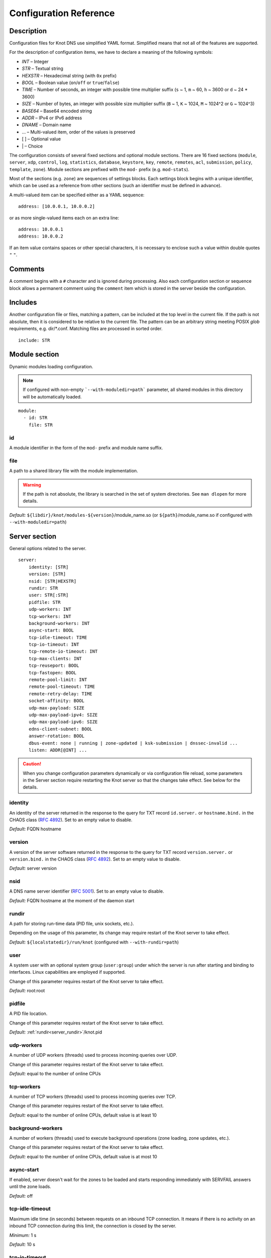 .. highlight:: none
.. _Configuration Reference:

***********************
Configuration Reference
***********************

.. _Description:

Description
===========

Configuration files for Knot DNS use simplified YAML format. Simplified means
that not all of the features are supported.

For the description of configuration items, we have to declare a meaning of
the following symbols:

- *INT* – Integer
- *STR* – Textual string
- *HEXSTR* – Hexadecimal string (with ``0x`` prefix)
- *BOOL* – Boolean value (``on``/``off`` or ``true``/``false``)
- *TIME* – Number of seconds, an integer with possible time multiplier suffix
  (``s`` ~ 1, ``m`` ~ 60, ``h`` ~ 3600 or ``d`` ~ 24 * 3600)
- *SIZE* – Number of bytes, an integer with possible size multiplier suffix
  (``B`` ~ 1, ``K`` ~ 1024, ``M`` ~ 1024^2 or ``G`` ~ 1024^3)
- *BASE64* – Base64 encoded string
- *ADDR* – IPv4 or IPv6 address
- *DNAME* – Domain name
- ... – Multi-valued item, order of the values is preserved
- [ ] – Optional value
- \| – Choice

The configuration consists of several fixed sections and optional module
sections. There are 16 fixed sections (``module``, ``server``, ``xdp``, ``control``,
``log``, ``statistics``, ``database``, ``keystore``, ``key``, ``remote``,
``remotes``, ``acl``, ``submission``, ``policy``, ``template``, ``zone``).
Module sections are prefixed with the ``mod-`` prefix (e.g. ``mod-stats``).

Most of the sections (e.g. ``zone``) are sequences of settings blocks. Each
settings block begins with a unique identifier, which can be used as a reference
from other sections (such an identifier must be defined in advance).

A multi-valued item can be specified either as a YAML sequence::

 address: [10.0.0.1, 10.0.0.2]

or as more single-valued items each on an extra line::

 address: 10.0.0.1
 address: 10.0.0.2

If an item value contains spaces or other special characters, it is necessary
to enclose such a value within double quotes ``"`` ``"``.

.. _Comments:

Comments
========

A comment begins with a ``#`` character and is ignored during processing.
Also each configuration section or sequence block allows a permanent
comment using the ``comment`` item which is stored in the server beside the
configuration.

.. _Includes:

Includes
========

Another configuration file or files, matching a pattern, can be included at
the top level in the current file. If the path is not absolute, then it
is considered to be relative to the current file. The pattern can be
an arbitrary string meeting POSIX *glob* requirements, e.g. dir/\*.conf.
Matching files are processed in sorted order.

::

 include: STR

.. _Module section:

Module section
==============

Dynamic modules loading configuration.

.. NOTE::
   If configured with non-empty ```--with-moduledir=path``` parameter, all
   shared modules in this directory will be automatically loaded.

::

 module:
   - id: STR
     file: STR

.. _module_id:

id
--

A module identifier in the form of the ``mod-`` prefix and module name suffix.

.. _module_file:

file
----

A path to a shared library file with the module implementation.

.. WARNING::
   If the path is not absolute, the library is searched in the set of
   system directories. See ``man dlopen`` for more details.

*Default:* ``${libdir}/knot/modules-${version}``/module_name.so
(or ``${path}``/module_name.so if configured with ``--with-moduledir=path``)

.. _Server section:

Server section
==============

General options related to the server.

::

 server:
     identity: [STR]
     version: [STR]
     nsid: [STR|HEXSTR]
     rundir: STR
     user: STR[:STR]
     pidfile: STR
     udp-workers: INT
     tcp-workers: INT
     background-workers: INT
     async-start: BOOL
     tcp-idle-timeout: TIME
     tcp-io-timeout: INT
     tcp-remote-io-timeout: INT
     tcp-max-clients: INT
     tcp-reuseport: BOOL
     tcp-fastopen: BOOL
     remote-pool-limit: INT
     remote-pool-timeout: TIME
     remote-retry-delay: TIME
     socket-affinity: BOOL
     udp-max-payload: SIZE
     udp-max-payload-ipv4: SIZE
     udp-max-payload-ipv6: SIZE
     edns-client-subnet: BOOL
     answer-rotation: BOOL
     dbus-event: none | running | zone-updated | ksk-submission | dnssec-invalid ...
     listen: ADDR[@INT] ...

.. CAUTION::
   When you change configuration parameters dynamically or via configuration file
   reload, some parameters in the Server section require restarting the Knot server
   so that the changes take effect. See below for the details.

.. _server_identity:

identity
--------

An identity of the server returned in the response to the query for TXT
record ``id.server.`` or ``hostname.bind.`` in the CHAOS class (:rfc:`4892`).
Set to an empty value to disable.

*Default:* FQDN hostname

.. _server_version:

version
-------

A version of the server software returned in the response to the query
for TXT record ``version.server.`` or ``version.bind.`` in the CHAOS
class (:rfc:`4892`). Set to an empty value to disable.

*Default:* server version

.. _server_nsid:

nsid
----

A DNS name server identifier (:rfc:`5001`). Set to an empty value to disable.

*Default:* FQDN hostname at the moment of the daemon start

.. _server_rundir:

rundir
------

A path for storing run-time data (PID file, unix sockets, etc.).

Depending on the usage of this parameter, its change may require restart of the Knot
server to take effect.

*Default:* ``${localstatedir}/run/knot`` (configured with ``--with-rundir=path``)

.. _server_user:

user
----

A system user with an optional system group (``user:group``) under which the
server is run after starting and binding to interfaces. Linux capabilities
are employed if supported.

Change of this parameter requires restart of the Knot server to take effect.

*Default:* root:root

.. _server_pidfile:

pidfile
-------

A PID file location.

Change of this parameter requires restart of the Knot server to take effect.

*Default:* :ref:`rundir<server_rundir>`/knot.pid

.. _server_udp-workers:

udp-workers
-----------

A number of UDP workers (threads) used to process incoming queries
over UDP.

Change of this parameter requires restart of the Knot server to take effect.

*Default:* equal to the number of online CPUs

.. _server_tcp-workers:

tcp-workers
-----------

A number of TCP workers (threads) used to process incoming queries
over TCP.

Change of this parameter requires restart of the Knot server to take effect.

*Default:* equal to the number of online CPUs, default value is at least 10

.. _server_background-workers:

background-workers
------------------

A number of workers (threads) used to execute background operations (zone
loading, zone updates, etc.).

Change of this parameter requires restart of the Knot server to take effect.

*Default:* equal to the number of online CPUs, default value is at most 10

.. _server_async-start:

async-start
-----------

If enabled, server doesn't wait for the zones to be loaded and starts
responding immediately with SERVFAIL answers until the zone loads.

*Default:* off

.. _server_tcp-idle-timeout:

tcp-idle-timeout
----------------

Maximum idle time (in seconds) between requests on an inbound TCP connection.
It means if there is no activity on an inbound TCP connection during this limit,
the connection is closed by the server.

*Minimum:* 1 s

*Default:* 10 s

.. _server_tcp-io-timeout:

tcp-io-timeout
--------------

Maximum time (in milliseconds) to receive or send one DNS message over an inbound
TCP connection. It means this limit applies to normal DNS queries and replies,
incoming DDNS, and **outgoing zone transfers**. The timeout is measured since some
data is already available for processing.
Set to 0 for infinity.

*Default:* 500 ms

.. CAUTION::
   In order to reduce the risk of Slow Loris attacks, it's recommended setting
   this limit as low as possible on public servers.

.. _server_tcp-remote-io-timeout:

tcp-remote-io-timeout
---------------------

Maximum time (in milliseconds) to receive or send one DNS message over an outbound
TCP connection which has already been established to a configured remote server.
It means this limit applies to incoming zone transfers, sending NOTIFY,
DDNS forwarding, and DS check or push. This timeout includes the time needed
for a network round-trip and for a query processing by the remote.
Set to 0 for infinity.

*Default:* 5000 ms

.. _server_tcp-reuseport:

tcp-reuseport
-------------

If enabled, each TCP worker listens on its own socket and the OS kernel
socket load balancing is employed using SO_REUSEPORT (or SO_REUSEPORT_LB
on FreeBSD). Due to the lack of one shared socket, the server can offer
higher response rate processing over TCP. However, in the case of
time-consuming requests (e.g. zone transfers of a TLD zone), enabled reuseport
may result in delayed or not being responded client requests. So it is
advisable to use this option on secondary servers.

Change of this parameter requires restart of the Knot server to take effect.

*Default:* off

.. _server_tcp-fastopen:

tcp-fastopen
------------

If enabled, use TCP Fast Open for outbound TCP communication (client side):
incoming zone transfers, sending NOTIFY, and DDNS forwarding. This mode simplifies
TCP handshake and can result in better networking performance. TCP Fast Open
for inbound TCP communication (server side) isn't affected by this
configuration as it's enabled automatically if supported by OS.

.. NOTE::
   The TCP Fast Open support must also be enabled on the OS level:

   * Linux/macOS: ensure kernel parameter ``net.ipv4.tcp_fastopen`` is ``2`` or
     ``3`` for server side, and ``1`` or ``3`` for client side.
   * FreeBSD: ensure kernel parameter ``net.inet.tcp.fastopen.server_enable``
     is ``1`` for server side, and ``net.inet.tcp.fastopen.client_enable`` is
     ``1`` for client side.

*Default:* off

.. _server_remote-pool-limit:

remote-pool-limit
-----------------

If nonzero, the server will keep up to this number of outgoing TCP connections
open for later use. This is an optimization to avoid frequent opening of
TCP connections to the same remote.

Change of this parameter requires restart of the Knot server to take effect.

*Default:* 0

.. _server_remote-pool-timeout:

remote-pool-timeout
-------------------

The timeout in seconds after which the unused kept-open outgoing TCP connections
to remote servers are closed.

*Default:* 5

.. _server_remote-retry-delay:

remote-retry-delay
------------------

When a connection attempt times out to some remote address, this information will be
kept for this specified time (in milliseconds) and other connections to the same address won't
be attempted. This prevents repetitive waiting for timeout on an unreachable remote.

*Default:* 0

.. _server_socket-affinity:

socket-affinity
---------------

If enabled and if SO_REUSEPORT is available on Linux, all configured network
sockets are bound to UDP and TCP workers in order to increase the networking performance.
This mode isn't recommended for setups where the number of network card queues
is lower than the number of UDP or TCP workers.

Change of this parameter requires restart of the Knot server to take effect.

*Default:* off

.. _server_tcp-max-clients:

tcp-max-clients
---------------

A maximum number of TCP clients connected in parallel, set this below the file
descriptor limit to avoid resource exhaustion.

.. NOTE::
   It is advisable to adjust the maximum number of open files per process in your
   operating system configuration.

*Default:* one half of the file descriptor limit for the server process

.. _server_udp-max-payload:

udp-max-payload
---------------

Maximum EDNS0 UDP payload size default for both IPv4 and IPv6.

*Default:* 1232

.. _server_udp-max-payload-ipv4:

udp-max-payload-ipv4
--------------------

Maximum EDNS0 UDP payload size for IPv4.

*Default:* 1232

.. _server_udp-max-payload-ipv6:

udp-max-payload-ipv6
--------------------

Maximum EDNS0 UDP payload size for IPv6.

*Default:* 1232

.. _server_edns-client-subnet:

edns-client-subnet
------------------

Enable or disable EDNS Client Subnet support. If enabled, responses to queries
containing the EDNS Client Subnet option
always contain a valid EDNS Client Subnet option according to :rfc:`7871`.

*Default:* off

.. _server_answer-rotation:

answer-rotation
---------------

Enable or disable sorted-rrset rotation in the answer section of normal replies.
The rotation shift is simply determined by a query ID.

*Default:* off

.. _server_dbus-event:

dbus-event
----------

Specification of server or zone states which emit a D-Bus signal on the system
bus. The bus name is ``cz.nic.knotd``, the object path is ``/cz/nic/knotd``, and
the interface name is ``cz.nic.knotd.events``.

Possible values:

- ``none`` – No signal is emitted.
- ``running`` – The signal ``started`` is emitted when the server is fully operational
  and the signal ``stopped`` is emitted at the beginning of the server shutdown.
- ``zone-updated`` – The signal ``zone_updated`` is emitted when a zone has been updated;
  the signal parameters are `zone name` and `zone SOA serial`.
- ``ksk-submission`` – The signal ``zone_ksk_submission`` is emitted if there is
  a ready KSK present when the zone is signed; the signal parameters are
  `zone name`, `KSK keytag`, and `KSK KASP id`.
- ``dnssec-invalid`` – The signal ``zone_dnssec_invalid`` is emitted when DNSSEC
  validation fails; the signal parameter is `zone name`.

.. NOTE::
   This function requires systemd version at least 221.

*Default:* none

.. _server_listen:

listen
------

One or more IP addresses where the server listens for incoming queries.
Optional port specification (default is 53) can be appended to each address
using ``@`` separator. Use ``0.0.0.0`` for all configured IPv4 addresses or
``::`` for all configured IPv6 addresses. Filesystem path can be specified
for listening on local unix SOCK_STREAM socket. Non-local address binding
is automatically enabled if supported by the operating system.

Change of this parameter requires restart of the Knot server to take effect.

*Default:* not set

.. _XDP section:

XDP section
===========

Various options related to XDP listening, especially TCP.

::

 xdp:
     listen: STR[@INT] | ADDR[@INT] ...
     tcp: BOOL
     tcp-max-clients: INT
     tcp-inbuf-max-size: SIZE
     tcp-idle-close-timeout: TIME
     tcp-idle-reset-timeout: TIME
     route-check: BOOL

.. CAUTION::
   When you change configuration parameters dynamically or via configuration file
   reload, some parameters in the XDP section require restarting the Knot server
   so that the changes take effect.

.. _xdp_listen:

listen
------

One or more network device names (e.g. ``ens786f0``) on which the :ref:`Mode XDP`
is enabled. Alternatively, an IP address can be used instead of a device name,
but the server will still listen on all addresses belonging to the same interface!
Optional port specification (default is 53) can be appended to each device name
or address using ``@`` separator.

Change of this parameter requires restart of the Knot server to take effect.

.. CAUTION::
   If XDP workers only process regular DNS traffic over UDP, it is strongly
   recommended to also :ref:`listen <server_listen>` on the addresses which are
   intended to offer the DNS service, at least to fulfil the DNS requirement for
   working TCP.

*Default:* not set

.. _xdp_tcp:

tcp
---

If enabled, DNS over TCP traffic is also processed with XDP workers.

The TCP stack features:

- Basic connection handling, sending/receiving data
- Close inactive connections
- Reset inactive connections which aren't able to close
- Reset invalid connections
- Ignore invalid resets and ACKs
- Receive fragmented data – one DNS message in multiple packets
- Limit total size of incoming buffers, reset most inactive connections
  with buffered data
- Send fragmented data – DNS message larger than allowed by MSS
- Send MSS option calculated from configured MSS and device MTU
- Receive and honor MSS option, limit the size of outgoing packet
- Send window size option (set to infinity)

Missing features:

- Receive and honor window size option, send only such amount of data at once,
  cache outgoing data
- Allow multi-message DNS responses (depends on above)
- Resend lost outgoing packets (not ACKed in time), including data

Change of this parameter requires restart of the Knot server to take effect.

.. WARNING::
   This feature is experimental and it may eat your hamster as well as any
   other hamsters connected to the network.

*Default:* off

.. _xdp_tcp-max-clients:

tcp-max-clients
---------------

A maximum number of TCP clients connected in parallel.

*Default:* 1000000 (one million)

.. _xdp_tcp-inbuf-max-size:

tcp-inbuf-max-size
------------------

Maximum cumulative size of memory used for buffers of incompletely
received messages.

*Minimum:* 1 MiB

*Default:* 100 MiB

.. _xdp_tcp-idle-close-timeout:

tcp-idle-close-timeout
----------------------

Time in seconds, after which any idle connection is gracefully closed.

*Minimum:* 1 s

*Default:* 10 s

.. _xdp_tcp-idle-reset-timeout:

tcp-idle-reset-timeout
----------------------

Time in seconds, after which any idle connection is forcibly closed.

*Minimum:* 1 s

*Default:* 20 s

.. _xdp_route-check:

route-check
-----------

If enabled, routing information from the operating system is considered
when processing every incoming DNS packet received over the XDP interface:

- If the outgoing interface of the corresponding DNS response differs from
  the incoming one, the packet is processed normally by UDP/TCP workers
  (XDP isn't used).
- If the destination address is blackholed, unreachable, or prohibited,
  the DNS packet is dropped without any response.
- The destination MAC address for the response is taken from the routing system.

If disabled, symmetrical routing is applied. It means that the query source
MAC address is used as a response destination MAC address.

Change of this parameter requires restart of the Knot server to take effect.

.. NOTE::
   This mode requires forwarding enabled on the loopback interface
   (``sysctl -w net.ipv4.conf.lo.forwarding=1`` and ``sysctl -w net.ipv6.conf.lo.forwarding=1``).
   If forwarding is disabled, all incoming DNS packets are dropped!

*Default:* off

.. _Control section:

Control section
===============

Configuration of the server control interface.

::

 control:
     listen: STR
     timeout: TIME

.. _control_listen:

listen
------

A UNIX socket path where the server listens for control commands.

*Default:* :ref:`rundir<server_rundir>`/knot.sock

.. _control_timeout:

timeout
-------

Maximum time (in seconds) the control socket operations can take.
Set to 0 for infinity.

*Default:* 5

.. _Logging section:

Logging section
===============

Server can be configured to log to the standard output, standard error
output, syslog (or systemd journal if systemd is enabled) or into an arbitrary
file.

There are 6 logging severity levels:

- ``critical`` – Non-recoverable error resulting in server shutdown.
- ``error`` – Recoverable error, action should be taken.
- ``warning`` – Warning that might require user action.
- ``notice`` – Server notice or hint.
- ``info`` – Informational message.
- ``debug`` – Debug or detailed message.

In the case of a missing log section, ``warning`` or more serious messages
will be logged to both standard error output and syslog. The ``info`` and
``notice`` messages will be logged to standard output.

::

 log:
   - target: stdout | stderr | syslog | STR
     server: critical | error | warning | notice | info | debug
     control: critical | error | warning | notice | info | debug
     zone: critical | error | warning | notice | info | debug
     any: critical | error | warning | notice | info | debug

.. _log_target:

target
------

A logging output.

Possible values:

- ``stdout`` – Standard output.
- ``stderr`` – Standard error output.
- ``syslog`` – Syslog or systemd journal.
- *file\_name* – A specific file.

With ``syslog`` target, syslog service is used. However, if Knot DNS has been compiled
with systemd support and operating system has been booted with systemd, systemd journal
is used for logging instead of syslog.

.. _log_server:

server
------

Minimum severity level for messages related to general operation of the server to be
logged.

*Default:* not set

.. _log_control:

control
-------

Minimum severity level for messages related to server control to be logged.

*Default:* not set

.. _log_zone:

zone
----

Minimum severity level for messages related to zones to be logged.

*Default:* not set

.. _log_any:

any
---

Minimum severity level for all message types to be logged.

*Default:* not set

.. _statistics_section:

Statistics section
==================

Periodic server statistics dumping.

::

  statistics:
      timer: TIME
      file: STR
      append: BOOL

.. _statistics_timer:

timer
-----

A period after which all available statistics metrics will by written to the
:ref:`file<statistics_file>`.

*Default:* not set

.. _statistics_file:

file
----

A file path of statistics output in the YAML format.

*Default:* :ref:`rundir<server_rundir>`/stats.yaml

.. _statistics_append:

append
------

If enabled, the output will be appended to the :ref:`file<statistics_file>`
instead of file replacement.

*Default:* off

.. _Database section:

Database section
================

Configuration of databases for zone contents, DNSSEC metadata, or event timers.

::

 database:
     storage: STR
     journal-db: STR
     journal-db-mode: robust | asynchronous
     journal-db-max-size: SIZE
     kasp-db: STR
     kasp-db-max-size: SIZE
     timer-db: STR
     timer-db-max-size: SIZE
     catalog-db: str
     catalog-db-max-size: SIZE

.. _database_storage:

storage
-------

A data directory for storing journal, KASP, and timer databases.

*Default:* ``${localstatedir}/lib/knot`` (configured with ``--with-storage=path``)

.. _database_journal-db:

journal-db
----------

An explicit specification of the persistent journal database directory.
Non-absolute path (i.e. not starting with ``/``) is relative to
:ref:`storage<database_storage>`.

*Default:* :ref:`storage<database_storage>`/journal

.. _database_journal-db-mode:

journal-db-mode
---------------

Specifies journal LMDB backend configuration, which influences performance
and durability.

Possible values:

- ``robust`` – The journal database disk synchronization ensures database
  durability but is generally slower.
- ``asynchronous`` – The journal database disk synchronization is optimized for
  better performance at the expense of lower database durability in the case of
  a crash. This mode is recommended on secondary servers with many zones.

*Default:* robust

.. _database_journal-db-max-size:

journal-db-max-size
-------------------

The hard limit for the journal database maximum size. There is no cleanup logic
in journal to recover from reaching this limit. Journal simply starts refusing
changes across all zones. Decreasing this value has no effect if it is lower
than the actual database file size.

It is recommended to limit :ref:`journal-max-usage<zone_journal-max-usage>`
per-zone instead of :ref:`journal-db-max-size<database_journal-db-max-size>`
in most cases. Please keep this value larger than the sum of all zones'
journal usage limits. See more details regarding
:ref:`journal behaviour<Journal behaviour>`.

.. NOTE::
   This value also influences server's usage of virtual memory.

*Default:* 20 GiB (512 MiB for 32-bit)

.. _database_kasp-db:

kasp-db
-------

An explicit specification of the KASP database directory.
Non-absolute path (i.e. not starting with ``/``) is relative to
:ref:`storage<database_storage>`.

*Default:* :ref:`storage<database_storage>`/keys

.. _database_kasp-db-max-size:

kasp-db-max-size
----------------

The hard limit for the KASP database maximum size.

.. NOTE::
   This value also influences server's usage of virtual memory.

*Default:* 500 MiB

.. _database_timer-db:

timer-db
--------

An explicit specification of the persistent timer database directory.
Non-absolute path (i.e. not starting with ``/``) is relative to
:ref:`storage<database_storage>`.

*Default:* :ref:`storage<database_storage>`/timers

.. _database_timer-db-max-size:

timer-db-max-size
-----------------

The hard limit for the timer database maximum size.

.. NOTE::
   This value also influences server's usage of virtual memory.

*Default:* 100 MiB

.. _database_catalog-db:

catalog-db
----------

An explicit specification of the zone catalog database directory.
Only useful if :ref:`catalog-zones` are enabled.
Non-absolute path (i.e. not starting with ``/``) is relative to
:ref:`storage<database_storage>`.

*Default:* :ref:`storage<database_storage>`/catalog

.. _database_catalog-db-max-size:

catalog-db-max-size
-------------------

The hard limit for the catalog database maximum size.

.. NOTE::
   This value also influences server's usage of virtual memory.

*Default:* 20 GiB (512 MiB for 32-bit)

.. _Keystore section:

Keystore section
================

DNSSEC keystore configuration.

::

 keystore:
   - id: STR
     backend: pem | pkcs11
     config: STR

.. _keystore_id:

id
--

A keystore identifier.


.. _keystore_backend:

backend
-------

A key storage backend type.

Possible values:

- ``pem`` – PEM files.
- ``pkcs11`` – PKCS #11 storage.

*Default:* pem

.. _keystore_config:

config
------

A backend specific configuration. A directory with PEM files (the path can
be specified as a relative path to :ref:`kasp-db<database_kasp-db>`) or
a configuration string for PKCS #11 storage (`<pkcs11-url> <module-path>`).

.. NOTE::
   Example configuration string for PKCS #11::

     "pkcs11:token=knot;pin-value=1234 /usr/lib64/pkcs11/libsofthsm2.so"

*Default:* :ref:`kasp-db<database_kasp-db>`/keys

.. _Key section:

Key section
===========

Shared TSIG keys used to authenticate communication with the server.

::

 key:
   - id: DNAME
     algorithm: hmac-md5 | hmac-sha1 | hmac-sha224 | hmac-sha256 | hmac-sha384 | hmac-sha512
     secret: BASE64

.. _key_id:

id
--

A key name identifier.

.. NOTE::
   This value MUST be exactly the same as the name of the TSIG key on the
   opposite primary/secondary server(s).

.. _key_algorithm:

algorithm
---------

A TSIG key algorithm. See
`TSIG Algorithm Numbers <https://www.iana.org/assignments/tsig-algorithm-names/tsig-algorithm-names.xhtml>`_.

Possible values:

- ``hmac-md5``
- ``hmac-sha1``
- ``hmac-sha224``
- ``hmac-sha256``
- ``hmac-sha384``
- ``hmac-sha512``

*Default:* not set

.. _key_secret:

secret
------

Shared key secret.

*Default:* not set

.. _Remote section:

Remote section
==============

Definitions of remote servers for outgoing connections (source of a zone
transfer, target for a notification, etc.).

::

 remote:
   - id: STR
     address: ADDR[@INT] ...
     via: ADDR[@INT] ...
     key: key_id
     block-notify-after-transfer: BOOL
     no-edns: BOOL

.. _remote_id:

id
--

A remote identifier.

.. _remote_address:

address
-------

An ordered list of destination IP addresses which are used for communication
with the remote server. The addresses are tried in sequence until the
remote is reached. Optional destination port (default is 53)
can be appended to the address using ``@`` separator.

*Default:* not set

.. NOTE::
   If the remote is contacted and it refuses to perform requested action,
   no more addresses will be tried for this remote.

.. _remote_via:

via
---

An ordered list of source IP addresses. The first address with the same family
as the destination address is used as a source address for communication with
the remote. This option can help if the server listens on more addresses.
Optional source port (default is random) can be appended
to the address using ``@`` separator.

*Default:* not set

.. _remote_key:

key
---

A :ref:`reference<key_id>` to the TSIG key which is used to authenticate
the communication with the remote server.

*Default:* not set

.. _remote_block-notify-after-transfer:

block-notify-after-transfer
---------------------------

When incoming AXFR/IXFR from this remote (as a primary server), suppress
sending NOTIFY messages to all configured secondary servers.

*Default:* off

.. _remote_no-edns:

no-edns
-------

If enabled, no OPT record (EDNS) is inserted to outgoing requests to this
remote server. This mode is necessary for communication with some broken
implementations (e.g. Windows Server 2016).

*Default:* off

Remotes section
===============

Definitions of groups of remote servers. Remote grouping can simplify the
configuration.

::

 remotes:
   - id: STR
     remote: remote_id ...

.. _remotes_id:

id
--

A remote group identifier.

.. _remotes_remote:

remote
------

An ordered list of :ref:`references<remote_id>` to remote server definitions.

*Default:* not set

.. _ACL section:

ACL section
===========

Access control list rule definitions. The ACLs are used to match incoming
connections to allow or deny requested operation (zone transfer request, DDNS
update, etc.).

::

 acl:
   - id: STR
     address: ADDR[/INT] | ADDR-ADDR ...
     key: key_id ...
     remote: remote_id | remotes_id ...
     action: notify | transfer | update ...
     deny: BOOL
     update-type: STR ...
     update-owner: key | zone | name
     update-owner-match: sub-or-equal | equal | sub
     update-owner-name: STR ...

.. _acl_id:

id
--

An ACL rule identifier.

.. _acl_address:

address
-------

An ordered list of IP addresses, network subnets, or network ranges. The query's
source address must match one of them. Empty value means that address match is not
required.

*Default:* not set

.. _acl_key:

key
---

An ordered list of :ref:`reference<key_id>`\ s to TSIG keys. The query must
match one of them. Empty value means that transaction authentication is not used.

*Default:* not set

.. _acl_remote:

remote
------

An ordered list of references :ref:`remote<remote_id>` and
:ref:`remotes<remotes_id>`. The query must
match one of the remotes. Specifically, one of the remote's addresses and remote's
TSIG key if configured must match.

.. NOTE::
   This option cannot be specified along with the :ref:`acl_address` or
   :ref:`acl_key` option at one ACL item.

*Default:* not set

.. _acl_action:

action
------

An ordered list of allowed (or denied) actions.

Possible values:

- ``notify`` – Allow incoming notify.
- ``transfer`` – Allow zone transfer.
- ``update`` – Allow zone updates.

*Default:* not set

.. _acl_deny:

deny
----

If enabled, instead of allowing, deny the specified :ref:`action<acl_action>`,
:ref:`address<acl_address>`, :ref:`key<acl_key>`, or combination if these
items. If no action is specified, deny all actions.

*Default:* off

.. _acl_update_type:

update-type
-----------

A list of allowed types of Resource Records in a zone update. Every record in an update
must match one of the specified types.

*Default:* not set

.. _acl_update_owner:

update-owner
------------

This option restricts possible owners of Resource Records in a zone update by comparing
them to either the :ref:`TSIG key<acl_key>` identity, the current zone name, or to a list of
domain names given by the :ref:`update-owner-name<acl_update_owner_name>` option.
The comparison method is given by the :ref:`update-owner-match<acl_update_owner_match>` option.

Possible values:

- ``key`` — The owner of each updated RR must match the identity of the TSIG key if used.
- ``name`` — The owner of each updated RR must match at least one name in the
  :ref:`update-owner-name<acl_update_owner_name>` list.
- ``zone`` — The owner of each updated RR must match the current zone name.

*Default:* not set

.. _acl_update_owner_match:

update-owner-match
------------------

This option defines how the owners of Resource Records in an update are matched to the domain name(s)
set by the :ref:`update-owner<acl_update_owner>` option.

Possible values:

- ``sub-or-equal`` — The owner of each Resource Record in an update must either be equal to
  or be a subdomain of at least one domain set by :ref:`update-owner<acl_update_owner>`.
- ``equal`` — The owner of each updated RR must be equal to at least one domain set by
  :ref:`update-owner<acl_update_owner>`.
- ``sub`` — The owner of each updated RR must be a subdomain of, but MUST NOT be equal to at least
  one domain set by :ref:`update-owner<acl_update_owner>`.

*Default:* sub-or-equal

.. _acl_update_owner_name:

update-owner-name
-----------------

A list of allowed owners of RRs in a zone update used with :ref:`update-owner<acl_update_owner>`
set to ``name``. Every listed owner name which is not FQDN (i.e. it doesn't end
in a dot) is considered as if it was appended with the target zone name.
Such a relative owner name specification allows better ACL rule reusability across
multiple zones.

*Default:* not set

.. _Submission section:

Submission section
==================

Parameters of KSK submission checks.

::

 submission:
   - id: STR
     parent: remote_id | remotes_id ...
     check-interval: TIME
     timeout: TIME

.. _submission_id:

id
--

A submission identifier.

.. _submission_parent:

parent
------

A list of references :ref:`remote<remote_id>` and :ref:`remotes<remotes_id>`
to parent's DNS servers to be checked for
presence of corresponding DS records in the case of KSK submission. All of them must
have a corresponding DS for the rollover to continue. If none is specified, the
rollover must be pushed forward manually.

*Default:* not set

.. TIP::
   A DNSSEC-validating resolver can be set as a parent.

.. _submission_check-interval:

check-interval
--------------

Interval for periodic checks of DS presence on parent's DNS servers, in the
case of the KSK submission.

*Default:* 1 hour

.. _submission_timeout:

timeout
-------

After this time period (in seconds) the KSK submission is automatically considered
successful, even if all the checks were negative or no parents are configured.
Set to 0 for infinity.

*Default:* 0

.. _Policy section:

Policy section
==============

DNSSEC policy configuration.

::

 policy:
   - id: STR
     keystore: keystore_id
     manual: BOOL
     single-type-signing: BOOL
     algorithm: rsasha1 | rsasha1-nsec3-sha1 | rsasha256 | rsasha512 | ecdsap256sha256 | ecdsap384sha384 | ed25519 | ed448
     ksk-size: SIZE
     zsk-size: SIZE
     ksk-shared: BOOL
     dnskey-ttl: TIME
     zone-max-ttl: TIME
     ksk-lifetime: TIME
     zsk-lifetime: TIME
     delete-delay: TIME
     propagation-delay: TIME
     rrsig-lifetime: TIME
     rrsig-refresh: TIME
     rrsig-pre-refresh: TIME
     reproducible-signing: BOOL
     nsec3: BOOL
     nsec3-iterations: INT
     nsec3-opt-out: BOOL
     nsec3-salt-length: INT
     nsec3-salt-lifetime: TIME
     signing-threads: INT
     ksk-submission: submission_id
     ds-push: remote_id | remotes_id ...
     cds-cdnskey-publish: none | delete-dnssec | rollover | always | double-ds
     cds-digest-type: sha256 | sha384
     offline-ksk: BOOL
     unsafe-operation: none | no-check-keyset | no-update-dnskey | no-update-nsec | no-update-expired ...

.. _policy_id:

id
--

A policy identifier.

.. _policy_keystore:

keystore
--------

A :ref:`reference<keystore_id>` to a keystore holding private key material
for zones.

*Default:* an imaginary keystore with all default values

.. NOTE::
   A configured keystore called "default" won't be used unless explicitly referenced.

.. _policy_manual:

manual
------

If enabled, automatic key management is not used.

*Default:* off

.. _policy_single-type-signing:

single-type-signing
-------------------

If enabled, Single-Type Signing Scheme is used in the automatic key management
mode.

*Default:* off (:ref:`module onlinesign<mod-onlinesign>` has default on)

.. _policy_algorithm:

algorithm
---------

An algorithm of signing keys and issued signatures. See
`DNSSEC Algorithm Numbers <https://www.iana.org/assignments/dns-sec-alg-numbers/dns-sec-alg-numbers.xhtml#dns-sec-alg-numbers-1>`_.

Possible values:

- ``rsasha1``
- ``rsasha1-nsec3-sha1``
- ``rsasha256``
- ``rsasha512``
- ``ecdsap256sha256``
- ``ecdsap384sha384``
- ``ed25519``
- ``ed448``

.. NOTE::
   Ed25519 algorithm is only available if compiled with GnuTLS 3.6.0+.

   Ed448 algorithm is only available if compiled with GnuTLS 3.6.12+ and Nettle 3.6+.

*Default:* ecdsap256sha256

.. _policy_ksk-size:

ksk-size
--------

A length of newly generated :abbr:`KSK (Key Signing Key)` or
:abbr:`CSK (Combined Signing Key)` keys.

*Default:* 2048 (rsa*), 256 (ecdsap256), 384 (ecdsap384), 256 (ed25519), 456 (ed448)

.. _policy_zsk-size:

zsk-size
--------

A length of newly generated :abbr:`ZSK (Zone Signing Key)` keys.

*Default:* see default for :ref:`ksk-size<policy_ksk-size>`

.. _policy_ksk-shared:

ksk-shared
----------

If enabled, all zones with this policy assigned will share one or more KSKs.
More KSKs can be shared during a KSK rollover.

.. WARNING::
   As the shared KSK set is bound to the policy :ref:`id<policy_id>`, renaming the
   policy breaks this connection and new shared KSK set is initiated when
   a new KSK is needed.

*Default:* off

.. _policy_dnskey-ttl:

dnskey-ttl
----------

A TTL value for DNSKEY records added into zone apex.

.. NOTE::
   Has influence over ZSK key lifetime.

.. WARNING::
   Ensure all DNSKEYs with updated TTL are propagated before any subsequent
   DNSKEY rollover starts.

*Default:* zone SOA TTL

.. _policy_zone-max-ttl:

zone-max-ttl
------------

Declare (override) maximal TTL value among all the records in zone.

.. NOTE::
   It's generally recommended to override the maximal TTL computation by setting this
   explicitly whenever possible. It's required for :ref:`DNSSEC Offline KSK` and
   really reasonable when records are generated dynamically
   (e.g. by a :ref:`module<mod-synthrecord>`).

*Default:* computed after zone is loaded

.. _policy_ksk-lifetime:

ksk-lifetime
------------

A period between KSK activation and the next rollover initiation.

.. NOTE::
   KSK key lifetime is also influenced by propagation-delay, dnskey-ttl,
   and KSK submission delay.

   Zero (aka infinity) value causes no KSK rollover as a result.

   This applies for CSK lifetime if single-type-signing is enabled.

*Default:* 0

.. _policy_zsk-lifetime:

zsk-lifetime
------------

A period between ZSK activation and the next rollover initiation.

.. NOTE::
   More exactly, this period is measured since a ZSK is activated,
   and after this, a new ZSK is generated to replace it within
   following roll-over.

   ZSK key lifetime is also influenced by propagation-delay and dnskey-ttl

   Zero (aka infinity) value causes no ZSK rollover as a result.

*Default:* 30 days

.. _policy_delete-delay:

delete-delay
------------

Once a key (KSK or ZSK) is rolled-over and removed from the zone,
keep it in the KASP database for at least this period before deleting it completely.
This might be useful in some troubleshooting cases when resurrection
is needed.

*Default:* 0

.. _policy_propagation-delay:

propagation-delay
-----------------

An extra delay added for each key rollover step. This value should be high
enough to cover propagation of data from the primary server to all
secondary servers.

.. NOTE::
   Has influence over ZSK key lifetime.

*Default:* 1 hour

.. _policy_rrsig-lifetime:

rrsig-lifetime
--------------

A validity period of newly issued signatures.

.. NOTE::
   The RRSIG's signature inception time is set to 90 minutes in the past. This
   time period is not counted to the signature lifetime.

*Default:* 14 days

.. _policy_rrsig-refresh:

rrsig-refresh
-------------

A period how long at least before a signature expiration the signature will be refreshed,
in order to prevent expired RRSIGs on secondary servers or resolvers' caches.

*Default:* 7 days

.. _policy_rrsig-pre-refresh:

rrsig-pre-refresh
-----------------

A period how long at most before a signature refresh time the signature might be refreshed,
in order to refresh RRSIGs in bigger batches on a frequently updated zone
(avoid re-sign event too often).

*Default:* 1 hour

.. _policy_reproducible-signing:

reproducible-signing
--------------------

For ECDSA algorithms, generate RRSIG signatures deterministically (:rfc:`6979`).
Besides better theoretical cryptographic security, this mode allows significant
speed-up of loading signed (by the same method) zones. However, the zone signing
is a bit slower.

*Default:* off

.. _policy_nsec3:

nsec3
-----

Specifies if NSEC3 will be used instead of NSEC.

*Default:* off

.. _policy_nsec3-iterations:

nsec3-iterations
----------------

A number of additional times the hashing is performed.

*Default:* 0

.. _policy_nsec3-opt-out:

nsec3-opt-out
-------------

If set, NSEC3 records won't be created for insecure delegations.
This speeds up the zone signing and reduces overall zone size.

.. WARNING::
  NSEC3 with the Opt-Out bit set no longer works as a proof of non-existence
  in this zone.

*Default:* off

.. _policy_nsec3-salt-length:

nsec3-salt-length
-----------------

A length of a salt field in octets, which is appended to the original owner
name before hashing.

*Default:* 8

.. _policy_nsec3-salt-lifetime:

nsec3-salt-lifetime
-------------------

A validity period of newly issued salt field.

Zero value means infinity.

Special value *-1* triggers re-salt every time when active ZSK changes.
This optimizes the number of big changes to the zone.

*Default:* 30 days

.. _policy_signing-threads:

signing-threads
---------------

When signing zone or update, use this number of threads for parallel signing.

Those are extra threads independent of :ref:`Background workers<server_background-workers>`.

.. NOTE::
   Some steps of the DNSSEC signing operation are not parallelized.

*Default:* 1 (no extra threads)

.. _policy_ksk-submission-check:

ksk-submission
--------------

A reference to :ref:`submission<submission_id>` section holding parameters of
KSK submission checks.

*Default:* not set

.. _policy_ds-push:

ds-push
-------

Optional references :ref:`remote<remote_id>` and :ref:`remotes<remotes_id>`
to authoritative DNS server of the
parent's zone. The remote server must be configured to accept DS record
updates via DDNS. Whenever a CDS record in the local zone is changed, the
corresponding DS record is sent as a dynamic update (DDNS) to the parent
DNS server. All previous DS records are deleted within the DDNS message.
It's possible to manage both child and parent zones by the same Knot DNS server.

.. NOTE::
   This feature requires :ref:`cds-cdnskey-publish<policy_cds-cdnskey-publish>`
   not to be set to ``none``.

.. NOTE::
   Module :ref:`Onlinesign<mod-onlinesign>` doesn't support DS push.

*Default:* not set

.. _policy_cds-cdnskey-publish:

cds-cdnskey-publish
-------------------

Controls if and how shall the CDS and CDNSKEY be published in the zone.

Possible values:

- ``none`` – Never publish any CDS or CDNSKEY records in the zone.
- ``delete-dnssec`` – Publish special CDS and CDNSKEY records indicating turning off DNSSEC.
- ``rollover`` – Publish CDS and CDNSKEY records for ready and not yet active KSK (submission phase of KSK rollover).
- ``always`` – Always publish one CDS and one CDNSKEY records for the current KSK.
- ``double-ds`` – Always publish up to two CDS and two CDNSKEY records for ready and/or active KSKs.

.. NOTE::
   If the zone keys are managed manually, the CDS and CDNSKEY rrsets may contain
   more records depending on the keys available.

*Default:* rollover

.. _policy_cds-digest-type:

cds-digest-type
---------------

Specify digest type for published CDS records.

*Default:* sha256

.. _policy_offline-ksk:

offline-ksk
-----------

Specifies if :ref:`Offline KSK <DNSSEC Offline KSK>` feature is enabled.

*Default:* off

.. _policy_unsafe-operation:

unsafe-operation
----------------

Turn off some DNSSEC safety features.

Possible values:

- ``none`` – Nothing disabled.
- ``no-check-keyset`` – Don't check active keys in present algorithms. This may
  lead to violation of :rfc:`4035#section-2.2`.
- ``no-update-dnskey`` – Don't maintain/update DNSKEY, CDNSKEY, and CDS records
  in the zone apex according to KASP database. Juste leave them as they are in the zone.
- ``no-update-nsec`` – Don't maintain/update NSEC/NSEC3 chain. Leave all the records
  as they are in the zone.
- ``no-update-expired`` – Don't update expired RRSIGs.

Multiple values may be specified.

.. WARNING::
   This mode is intended for DNSSEC experts who understand the corresponding consequences.

*Default:* none

.. _Template section:

Template section
================

A template is shareable zone settings, which can simplify configuration by
reducing duplicates. A special default template (with the *default* identifier)
can be used for global zone configuration or as an implicit configuration
if a zone doesn't have another template specified.

::

 template:
   - id: STR
     global-module: STR/STR ...
     # All zone options (excluding 'template' item)

.. _template_id:

id
--

A template identifier.

.. _template_global-module:

global-module
-------------

An ordered list of references to query modules in the form of *module_name* or
*module_name/module_id*. These modules apply to all queries.

.. NOTE::
   This option is only available in the *default* template.

*Default:* not set

.. _Zone section:

Zone section
============

Definition of zones served by the server.

::

 zone:
   - domain: DNAME
     template: template_id
     storage: STR
     file: STR
     master: remote_id | remotes_id ...
     ddns-master: remote_id
     notify: remote_id | remotes_id ...
     acl: acl_id ...
     semantic-checks: BOOL
     zonefile-sync: TIME
     zonefile-load: none | difference | difference-no-serial | whole
     journal-content: none | changes | all
     journal-max-usage: SIZE
     journal-max-depth: INT
     zone-max-size : SIZE
     adjust-threads: INT
     dnssec-signing: BOOL
     dnssec-validation: BOOL
     dnssec-policy: policy_id
     zonemd-verify: BOOL
     zonemd-generate: none | zonemd-sha384 | zonemd-sha512 | remove
     serial-policy: increment | unixtime | dateserial
     refresh-min-interval: TIME
     refresh-max-interval: TIME
     catalog-role: none | interpret | generate | member
     catalog-template: template_id ...
     catalog-zone: DNAME
     catalog-group: STR
     module: STR/STR ...

.. _zone_domain:

domain
------

A zone name identifier.

.. _zone_template:

template
--------

A :ref:`reference<template_id>` to a configuration template.

*Default:* not set or *default* (if the template exists)

.. _zone_storage:

storage
-------

A data directory for storing zone files.

*Default:* ``${localstatedir}/lib/knot`` (configured with ``--with-storage=path``)

.. _zone_file:

file
----

A path to the zone file. Non-absolute path (i.e. not starting with ``/``) is
relative to :ref:`storage<zone_storage>`.
It is also possible to use the following formatters:

- ``%c[``\ *N*\ ``]`` or ``%c[``\ *N*\ ``-``\ *M*\ ``]`` – Means the *N*\ th
  character or a sequence of characters beginning from the *N*\ th and ending
  with the *M*\ th character of the textual zone name (see ``%s``). The
  indexes are counted from 0 from the left. All dots (including the terminal
  one) are considered. If the character is not available, the formatter has no effect.
- ``%l[``\ *N*\ ``]`` – Means the *N*\ th label of the textual zone name
  (see ``%s``). The index is counted from 0 from the right (0 ~ TLD).
  If the label is not available, the formatter has no effect.
- ``%s`` – Means the current zone name in the textual representation.
  The zone name doesn't include the terminating dot (the result for the root
  zone is the empty string!).
- ``%%`` – Means the ``%`` character.

.. WARNING::
  Beware of special characters which are escaped or encoded in the \\DDD form
  where DDD is corresponding decimal ASCII code.

*Default:* :ref:`storage<zone_storage>`/``%s``\ .zone

.. _zone_master:

master
------

An ordered list of references :ref:`remote<remote_id>` and
:ref:`remotes<remotes_id>` to zone primary servers
(formerly known as master servers).

*Default:* not set

.. _zone_ddns-master:

ddns-master
-----------

A :ref:`reference<remote_id>` to zone primary master. If not specified,
the first :ref:`master<zone_master>` server is used.

*Default:* not set

.. _zone_notify:

notify
------

An ordered list of references :ref:`remote<remote_id>` and
:ref:`remotes<remotes_id>` to secondary servers to which notify
message is sent if the zone changes.

*Default:* not set

.. _zone_acl:

acl
---

An ordered list of :ref:`references<acl_id>` to ACL rules which can allow
or disallow zone transfers, updates or incoming notifies.

*Default:* not set

.. _zone_semantic-checks:

semantic-checks
---------------

If enabled, extra zone semantic checks are turned on.

Several checks are enabled by default and cannot be turned off. An error in
mandatory checks causes zone not to be loaded. An error in extra checks is
logged only.

Mandatory checks:

- SOA record missing in the zone (:rfc:`1034`)
- An extra record together with CNAME record except for RRSIG and DS (:rfc:`1034`)
- Multiple CNAME record with the same owner
- DNAME record having a record under it (:rfc:`2672`)

Extra checks:

- Missing NS record at the zone apex
- Missing glue A or AAAA record
- Invalid DNSKEY, DS, or NSEC3PARAM record
- CDS or CDNSKEY inconsistency
- Missing, invalid, or unverifiable RRSIG record
- Invalid NSEC(3) record
- Broken or non-cyclic NSEC(3) chain

*Default:* off

.. _zone_zonefile-sync:

zonefile-sync
-------------

The time after which the current zone in memory will be synced with a zone file
on the disk (see :ref:`file<zone_file>`). The server will serve the latest
zone even after a restart using zone journal, but the zone file on the disk will
only be synced after ``zonefile-sync`` time has expired (or after manual zone
flush). This is applicable when the zone is updated via IXFR, DDNS or automatic
DNSSEC signing. In order to completely disable automatic zone file synchronization,
set the value to -1. In that case, it is still possible to force a manual zone flush
using the ``-f`` option.

.. NOTE::
   If you are serving large zones with frequent updates where
   the immediate sync with a zone file is not desirable, increase the value.

*Default:* 0 (immediate)

.. _zone_zonefile-load:

zonefile-load
-------------

Selects how the zone file contents are applied during zone load.

Possible values:

- ``none`` – The zone file is not used at all.
- ``difference`` – If the zone contents are already available during server start or reload,
  the difference is computed between them and the contents of the zone file. This difference
  is then checked for semantic errors and applied to the current zone contents.
- ``difference-no-serial`` – Same as ``difference``, but the SOA serial in the zone file is
  ignored, the server takes care of incrementing the serial automatically.
- ``whole`` – Zone contents are loaded from the zone file.

When ``difference`` is configured and there are no zone contents yet (cold start
and no zone contents in the journal), it behaves the same way as ``whole``.

*Default:* whole

.. _zone_journal-content:

journal-content
---------------

Selects how the journal shall be used to store zone and its changes.

Possible values:

- ``none`` – The journal is not used at all.
- ``changes`` – Zone changes history is stored in journal.
- ``all`` – Zone contents and history is stored in journal.

*Default:* changes

.. _zone_journal-max-usage:

journal-max-usage
-----------------

Policy how much space in journal DB will the zone's journal occupy.

.. NOTE::
   Journal DB may grow far above the sum of journal-max-usage across
   all zones, because of DB free space fragmentation.

*Default:* 100 MiB

.. _zone_journal-max-depth:

journal-max-depth
-----------------

Maximum history length of the journal.

.. NOTE::
   Zone-in-journal changeset isn't counted to the limit.

*Minimum:* 2

*Default:* 20

.. _zone_zone-max-size:

zone-max-size
-------------

Maximum size of the zone. The size is measured as size of the zone records
in wire format without compression. The limit is enforced for incoming zone
transfers and dynamic updates.

For incremental transfers (IXFR), the effective limit for the total size of
the records in the transfer is twice the configured value. However the final
size of the zone must satisfy the configured value.

*Default:* 2^64

.. _zone_adjust-threads:

adjust-threads
--------------

Parallelize internal zone adjusting procedures. This is useful with huge
zones with NSEC3. Speedup observable at server startup and while processing
NSEC3 re-salt.

*Default:* 1

.. _zone_dnssec-signing:

dnssec-signing
--------------

If enabled, automatic DNSSEC signing for the zone is turned on.

*Default:* off

.. _zone_dnssec-validation:

dnssec-validation
-----------------

If enabled, the zone contents are validated for being correctly signed
(including NSEC/NSEC3 chain) with DNSSEC signatures every time the zone
is loaded or changed (including AXFR/IXFR).

When the validation fails, the zone being loaded or update being applied
is cancelled with an error, and either none or previous zone state is published.

List of DNSSEC checks:

- Every zone RRSet is correctly signed by at least one present DNSKEY.
- DNSKEY RRSet is signed by KSK.
- NSEC(3) RR exists for each name (unless opt-out) with correct bitmap.
- Every NSEC(3) RR is linked to the lexicographically next one.

The validation is not affected by :ref:`zone_dnssec-policy` configuration,
except for :ref:`policy_signing-threads` option, which specifies the number
of threads for parallel validation.

.. NOTE::

   Redundant or garbage NSEC3 records are ignored.

   This mode is not compatible with :ref:`zone_dnssec-signing`.

.. _zone_dnssec-policy:

dnssec-policy
-------------

A :ref:`reference<policy_id>` to DNSSEC signing policy.

*Default:* an imaginary policy with all default values

.. NOTE::
   A configured policy called "default" won't be used unless explicitly referenced.

.. _zone_zonemd-verify:

zonemd-verify
-------------

On each zone load/update, verify that ZONEMD is present in the zone and valid.

.. NOTE::
   Zone digest calculation may take much time and CPU on large zones.

*Default:* off

.. _zone_zonemd-generate:

zonemd-generate
---------------

On each zone update, calculate ZONEMD and put it into the zone.

Possible values:

- ``none`` – No action regarding ZONEMD.
- ``zonemd-sha384`` – Generate ZONEMD using SHA384 algorithm.
- ``zonemd-sha512`` – Generate ZONEMD using SHA512 algorithm.
- ``remove`` – Remove any ZONEMD from the zone apex.

*Default:* none

.. _zone_serial-policy:

serial-policy
-------------

Specifies how the zone serial is updated after a dynamic update or
automatic DNSSEC signing. If the serial is changed by the dynamic update,
no change is made.

Possible values:

- ``increment`` – The serial is incremented according to serial number arithmetic.
- ``unixtime`` – The serial is set to the current unix time.
- ``dateserial`` – The 10-digit serial (YYYYMMDDnn) is incremented, the first
  8 digits match the current iso-date.

.. NOTE::
   If the resulting serial for ``unixtime`` or ``dateserial`` is lower or equal
   than the current serial (this happens e.g. when migrating from other policy or
   frequent updates), the serial is incremented instead.

   To avoid user confusion, use ``dateserial`` only if you expect at most
   100 updates per day per zone and ``unixtime`` only if you expect at most
   one update per second per zone.

*Default:* increment

.. _zone_refresh-min-interval:

refresh-min-interval
--------------------

Forced minimum zone refresh interval to avoid flooding primary server.

*Default:* 2

.. _zone_refresh-max-interval:

refresh-max-interval
--------------------

Forced maximum zone refresh interval.

*Default:* not set

.. _zone_catalog-role:

catalog-role
------------

Trigger zone catalog feature. Possible values:

- ``none`` – Not a catalog zone.
- ``interpret`` – A catalog zone which is loaded from a zone file or XFR,
  and member zones shall be configured based on its contents.
- ``generate`` – A catalog zone whose contents are generated according to
  assigned member zones.
- ``member`` – A member zone that is assigned to one generated catalog zone.

*Default:* none

.. _zone_catalog-template:

catalog-template
----------------

For the catalog member zones, the specified configuration template will be applied.

Multiple catalog templates may be defined. The first one is used unless the member zone
has the *group* property defined, matching another catalog template.

.. NOTE::
   This option must be set if and only if :ref:`zone_catalog-role` is *interpret*.

*Default:* not set

.. _zone_catalog-zone:

catalog-zone
------------

Assign this member zone to specified generated catalog zone.

.. NOTE::
   This option must be set if and only if :ref:`zone_catalog-role` is *member*.

   The referenced catalog zone must exist and have :ref:`zone_catalog-role` set to *generate*.

*Default:* not set

.. _zone_catalog-group:

catalog-group
-------------

Assign this member zone to specified catalog group (configuration template).

.. NOTE::
   This option has effect if and only if :ref:`zone_catalog-role` is *member*.

*Default:* not set

.. _zone_module:

module
------

An ordered list of references to query modules in the form of *module_name* or
*module_name/module_id*. These modules apply only to the current zone queries.

*Default:* not set
